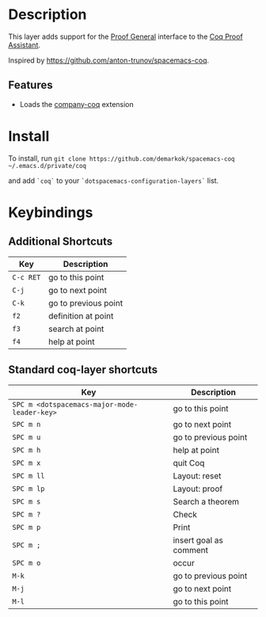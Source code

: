 
* Description

This layer adds support for the [[https://proofgeneral.github.io/][Proof General]] interface to the [[https://coq.inria.fr/][Coq Proof Assistant]].

Inspired by https://github.com/anton-trunov/spacemacs-coq.

** Features
- Loads the [[https://github.com/cpitclaudel/company-coq][company-coq]] extension

* Install

To install, run
=git clone https://github.com/demarkok/spacemacs-coq ~/.emacs.d/private/coq=

and add =`coq`= to your =`dotspacemacs-configuration-layers`= list.

* Keybindings

** Additional Shortcuts

| Key       | Description          |
|-----------+----------------------|
| ~C-c RET~ | go to this point     |
| ~C-j~     | go to next point     |
| ~C-k~     | go to previous point |
| ~f2~      | definition at point  |
| ~f3~      | search at point      |
| ~f4~      | help at point        |

** Standard coq-layer shortcuts

| Key                                          | Description            |
|----------------------------------------------+------------------------|
| ~SPC m <dotspacemacs-major-mode-leader-key>~ | go to this point       |
| ~SPC m n~                                    | go to next point       |
| ~SPC m u~                                    | go to previous point   |
| ~SPC m h~                                    | help at point          |
| ~SPC m x~                                    | quit Coq               |
| ~SPC m ll~                                   | Layout: reset          |
| ~SPC m lp~                                   | Layout: proof          |
| ~SPC m s~                                    | Search a theorem       |
| ~SPC m ?~                                    | Check                  |
| ~SPC m p~                                    | Print                  |
| ~SPC m ;~                                    | insert goal as comment |
| ~SPC m o~                                    | occur                  |
| ~M-k~                                        | go to previous point   |
| ~M-j~                                        | go to next point       |
| ~M-l~                                        | go to this point       |

